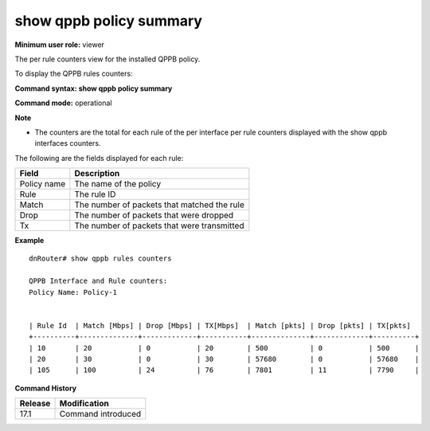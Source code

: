show qppb policy summary
------------------------------

**Minimum user role:** viewer

The per rule counters view for the installed QPPB policy.

To display the QPPB rules counters:



**Command syntax: show qppb policy summary**

**Command mode:** operational



**Note**

- The counters are the total for each rule of the per interface per rule counters displayed with the show qppb interfaces counters.


The following are the fields displayed for each rule:

+------------------------+-------------------------------------------------------------------------------------------+
| Field                  | Description                                                                               |
+========================+===========================================================================================+
| Policy name            | The name of the policy                                                                    |
+------------------------+-------------------------------------------------------------------------------------------+
| Rule                   | The rule ID                                                                               |
+------------------------+-------------------------------------------------------------------------------------------+
| Match                  | The number of packets that matched the rule                                               |
+------------------------+-------------------------------------------------------------------------------------------+
| Drop                   | The number of packets that were dropped                                                   |
+------------------------+-------------------------------------------------------------------------------------------+
| Tx                     | The number of packets that were transmitted                                               |
+------------------------+-------------------------------------------------------------------------------------------+

**Example**
::

    dnRouter# show qppb rules counters

    QPPB Interface and Rule counters:
    Policy Name: Policy-1


    | Rule Id  | Match [Mbps] | Drop [Mbps] | TX[Mbps]  | Match [pkts] | Drop [pkts] | TX[pkts]
    +----------+--------------+-------------+-----------+--------------+-------------+----------+
    | 10       | 20           | 0           | 20        | 500          | 0           | 500      |
    | 20       | 30           | 0           | 30        | 57680        | 0           | 57680    |
    | 105      | 100          | 24          | 76        | 7801         | 11          | 7790     |



.. **Help line:** show QPPB rules counters


**Command History**

+---------+--------------------+
| Release | Modification       |
+=========+====================+
| 17.1    | Command introduced |
+---------+--------------------+
